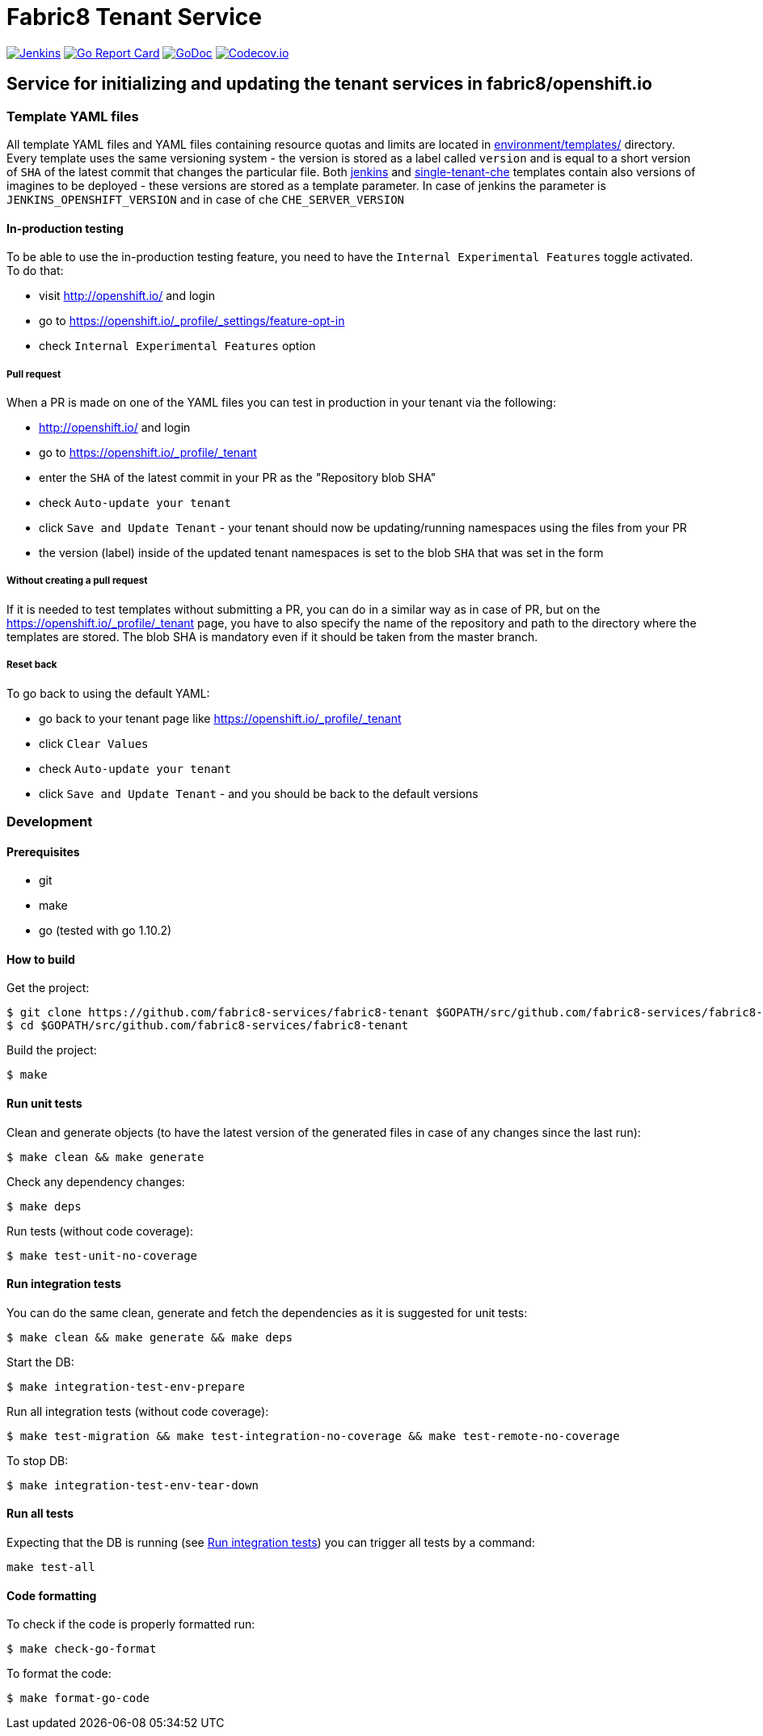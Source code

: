 = Fabric8 Tenant Service

image:https://ci.centos.org/buildStatus/icon?job=devtools-fabric8-tenant-build-master[Jenkins,link="https://ci.centos.org/view/Devtools/job/devtools-fabric8-tenant-build-master/lastBuild/"]
image:https://goreportcard.com/badge/github.com/fabric8-services/fabric8-tenant[Go Report Card, link="https://goreportcard.com/report/github.com/fabric8-services/fabric8-tenant"]
image:https://godoc.org/github.com/fabric8-services/fabric8-tenant?status.png[GoDoc,link="https://godoc.org/github.com/fabric8-services/fabric8-tenant"]
image:https://codecov.io/gh/fabric8-services/fabric8-tenant/branch/master/graph/badge.svg[Codecov.io,link="https://codecov.io/gh/fabric8-services/fabric8-tenant"]


== Service for initializing and updating the tenant services in fabric8/openshift.io

=== Template YAML files

All template YAML files and YAML files containing resource quotas and limits are located in link:environment/templates/[] directory.
Every template uses the same versioning system - the version is stored as a label called `version` and is equal to a short version of `SHA` of the latest commit that changes the particular file.
Both link:environment/templates/fabric8-tenant-jenkins.yml[jenkins] and link:environment/templates/fabric8-tenant-che.yml[single-tenant-che] templates contain also versions of imagines to be deployed - these versions are stored as a template parameter. In case of jenkins the parameter is `JENKINS_OPENSHIFT_VERSION` and in case of che `CHE_SERVER_VERSION`

==== In-production testing

To be able to use the in-production testing feature, you need to have the `Internal Experimental Features` toggle activated. To do that:

* visit http://openshift.io/ and login
* go to https://openshift.io/_profile/_settings/feature-opt-in
* check `Internal Experimental Features` option

===== Pull request

When a PR is made on one of the YAML files you can test in production in your tenant via the following:

* http://openshift.io/ and login
* go to https://openshift.io/_profile/_tenant
* enter the `SHA` of the latest commit in your PR as the "Repository blob SHA"
* check `Auto-update your tenant`
* click `Save and Update Tenant` - your tenant should now be updating/running namespaces using the files from your PR
* the version (label) inside of the updated tenant namespaces is set to the blob `SHA` that was set in the form

===== Without creating a pull request

If it is needed to test templates without submitting a PR, you can do in a similar way as in case of PR, but on the https://openshift.io/_profile/_tenant page, you have to also specify the name of the repository and path to the directory where the templates are stored. The blob SHA is mandatory even if it should be taken from the master branch.

===== Reset back

To go back to using the default YAML:

* go back to your tenant page like https://openshift.io/_profile/_tenant
* click `Clear Values`
* check `Auto-update your tenant`
* click `Save and Update Tenant` - and you should be back to the default versions

=== Development

==== Prerequisites

* git
* make
* go (tested with go 1.10.2)

==== How to build

Get the project:
```
$ git clone https://github.com/fabric8-services/fabric8-tenant $GOPATH/src/github.com/fabric8-services/fabric8-tenant
$ cd $GOPATH/src/github.com/fabric8-services/fabric8-tenant
```
Build the project:
```
$ make
```

==== Run unit tests


Clean and generate objects (to have the latest version of the generated files in case of any changes since the last run):
```
$ make clean && make generate
```

Check any dependency changes:
```
$ make deps
```

Run tests (without code coverage):
```
$ make test-unit-no-coverage
```

==== Run integration tests

You can do the same clean, generate and fetch the dependencies as it is suggested for unit tests:
```
$ make clean && make generate && make deps
```

Start the DB:
```
$ make integration-test-env-prepare
```

Run all integration tests (without code coverage):
```
$ make test-migration && make test-integration-no-coverage && make test-remote-no-coverage
```

To stop DB:
```
$ make integration-test-env-tear-down
```

==== Run all tests

Expecting that the DB is running (see <<Run integration tests>>) you can trigger all tests by a command:
```
make test-all
```

==== Code formatting

To check if the code is properly formatted run:
```
$ make check-go-format
```

To format the code:
```
$ make format-go-code
```
